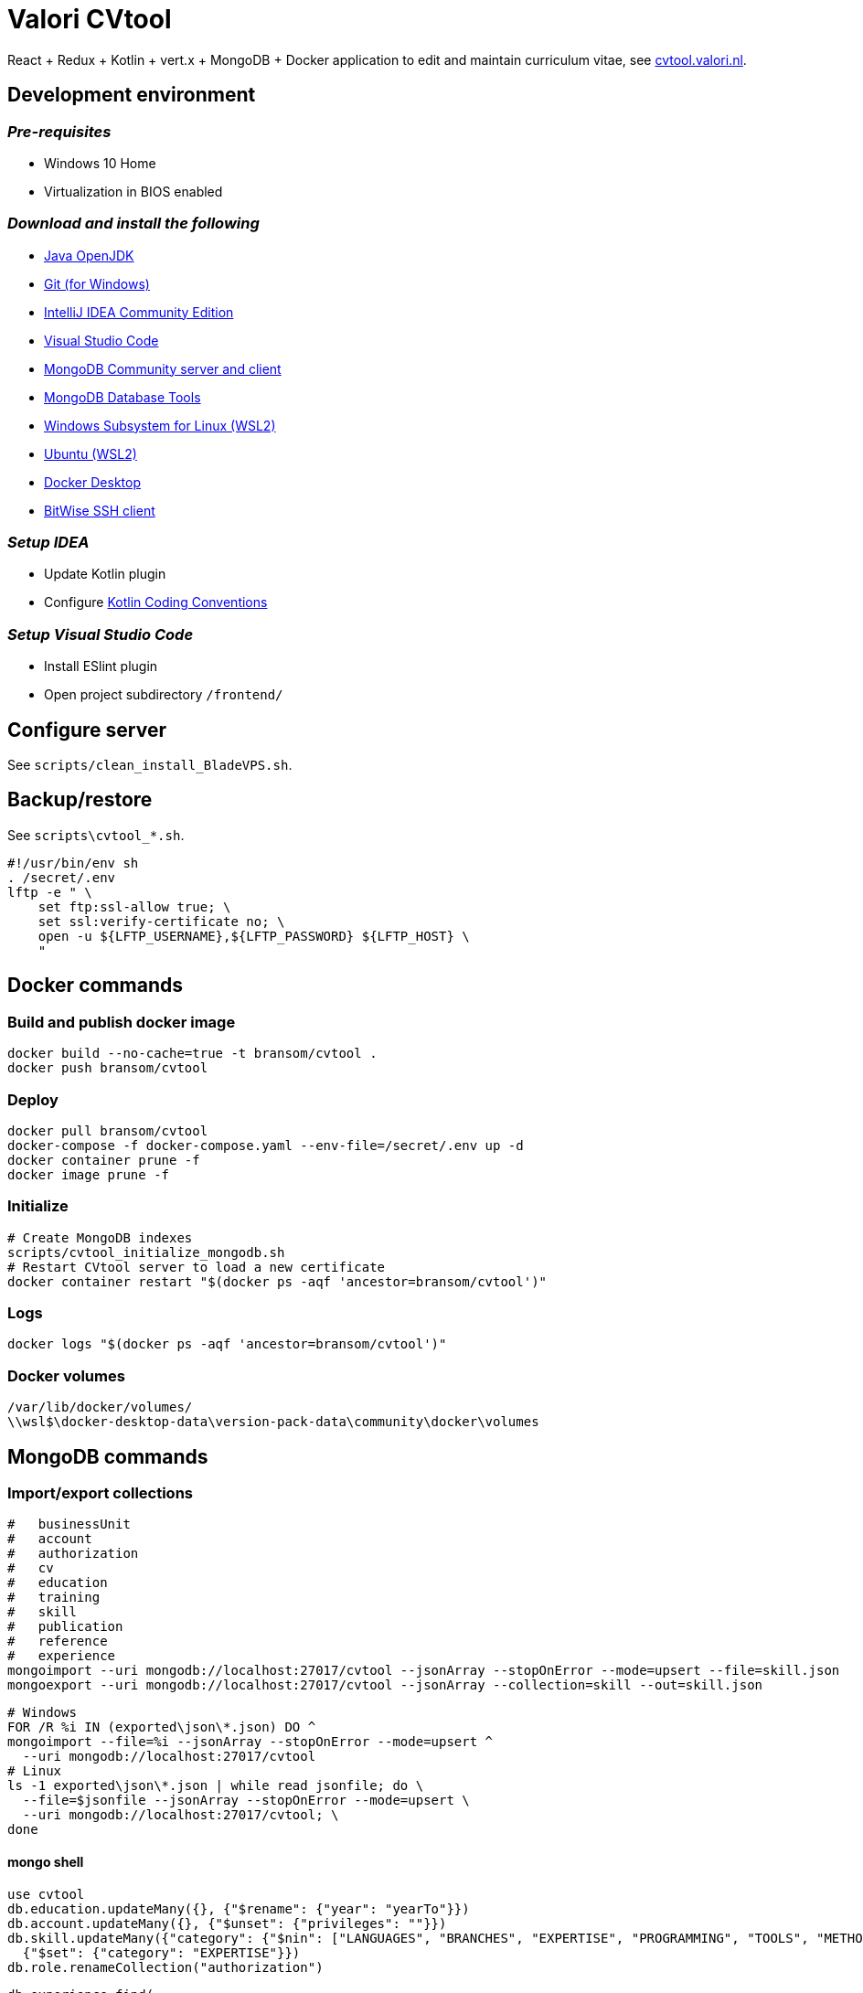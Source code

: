 = Valori CVtool

React + Redux + Kotlin + vert.x + MongoDB + Docker application to edit and maintain curriculum vitae, see https://cvtool.valori.nl/[cvtool.valori.nl].

== Development environment
=== _Pre-requisites_
* Windows 10 Home
* Virtualization in BIOS enabled

=== _Download and install the following_
* https://jdk.java.net/[Java OpenJDK]
* https://git-scm.com/[Git (for Windows)]
* https://www.jetbrains.com/idea/download/#section=windows[IntelliJ IDEA Community Edition]
* https://code.visualstudio.com/docs/?dv=win[Visual Studio Code]
* https://www.mongodb.com/try/download/community[MongoDB Community server and client]
* https://www.mongodb.com/try/download/database-tools[MongoDB Database Tools]
* https://docs.microsoft.com/nl-nl/windows/wsl/install-win10#manual-installation-steps[Windows Subsystem for Linux (WSL2)]
* https://www.microsoft.com/nl-nl/p/ubuntu/9nblggh4msv6?activetab=pivot:overviewtab[Ubuntu (WSL2)]
* https://hub.docker.com/editions/community/docker-ce-desktop-windows/[Docker Desktop]
* https://www.bitvise.com/ssh-client-download[BitWise SSH client]

=== _Setup IDEA_
* Update Kotlin plugin
* Configure https://kotlinlang.org/docs/reference/coding-conventions.html[Kotlin Coding Conventions]

=== _Setup Visual Studio Code_
* Install ESlint plugin
* Open project subdirectory `/frontend/`

== Configure server
See `scripts/clean_install_BladeVPS.sh`.

== Backup/restore
See `scripts\cvtool_*.sh`.

 #!/usr/bin/env sh
 . /secret/.env
 lftp -e " \
     set ftp:ssl-allow true; \
     set ssl:verify-certificate no; \
     open -u ${LFTP_USERNAME},${LFTP_PASSWORD} ${LFTP_HOST} \
     "

== Docker commands
=== Build and publish docker image
 docker build --no-cache=true -t bransom/cvtool .
 docker push bransom/cvtool

=== Deploy
 docker pull bransom/cvtool
 docker-compose -f docker-compose.yaml --env-file=/secret/.env up -d
 docker container prune -f
 docker image prune -f

=== Initialize
 # Create MongoDB indexes
 scripts/cvtool_initialize_mongodb.sh
 # Restart CVtool server to load a new certificate
 docker container restart "$(docker ps -aqf 'ancestor=bransom/cvtool')"

=== Logs
 docker logs "$(docker ps -aqf 'ancestor=bransom/cvtool')"

=== Docker volumes
 /var/lib/docker/volumes/
 \\wsl$\docker-desktop-data\version-pack-data\community\docker\volumes

== MongoDB commands
=== Import/export collections
 #   businessUnit
 #   account
 #   authorization
 #   cv
 #   education
 #   training
 #   skill
 #   publication
 #   reference
 #   experience
 mongoimport --uri mongodb://localhost:27017/cvtool --jsonArray --stopOnError --mode=upsert --file=skill.json
 mongoexport --uri mongodb://localhost:27017/cvtool --jsonArray --collection=skill --out=skill.json

 # Windows
 FOR /R %i IN (exported\json\*.json) DO ^
 mongoimport --file=%i --jsonArray --stopOnError --mode=upsert ^
   --uri mongodb://localhost:27017/cvtool
 # Linux
 ls -1 exported\json\*.json | while read jsonfile; do \
   --file=$jsonfile --jsonArray --stopOnError --mode=upsert \
   --uri mongodb://localhost:27017/cvtool; \
 done

==== mongo shell
 use cvtool
 db.education.updateMany({}, {"$rename": {"year": "yearTo"}})
 db.account.updateMany({}, {"$unset": {"privileges": ""}})
 db.skill.updateMany({"category": {"$nin": ["LANGUAGES", "BRANCHES", "EXPERTISE", "PROGRAMMING", "TOOLS", "METHODS", "DATABASES", "APPLICATIONS", "OS_NETWORKS"]}},
   {"$set": {"category": "EXPERTISE"}})
 db.role.renameCollection("authorization")

 db.experience.find(
   {"$text": {"$search": "c#"}},
   {"score": {$meta: "textScore"}}
 ).sort({"score": {"$meta": "textScore"}})
 db.skill.find({"$text": {"$search": "c#"}})
 db.skill.find(
   {"$text": {"$search": "c#"}},
   {"score": {"$meta": "textScore"}}
 ).sort({"score": {"$meta": "textScore"}})